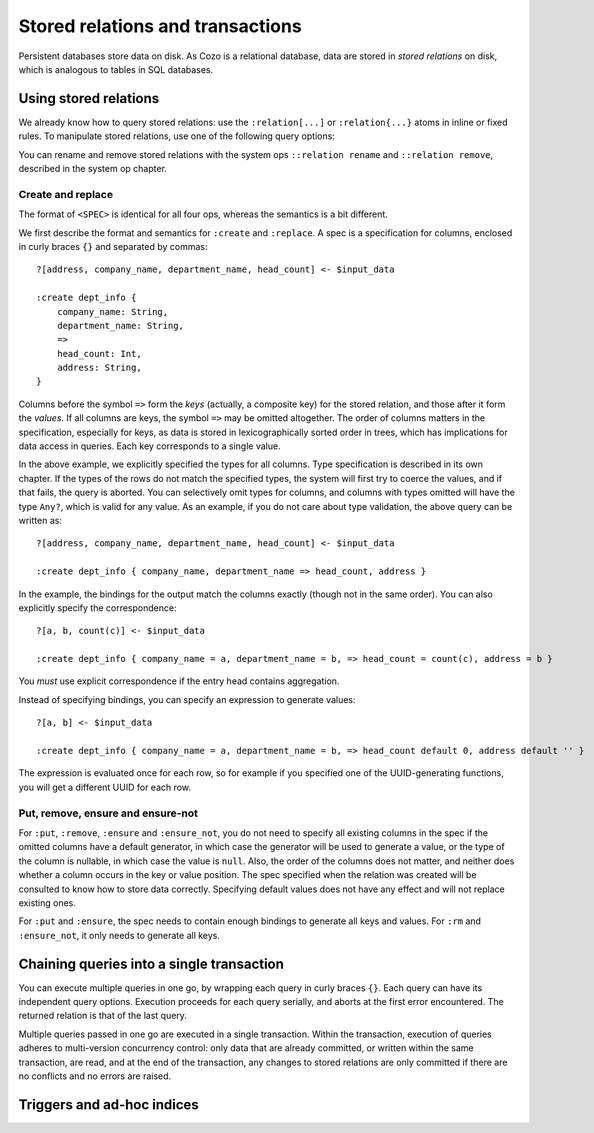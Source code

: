 ====================================
Stored relations and transactions
====================================

Persistent databases store data on disk. As Cozo is a relational database,
data are stored in *stored relations* on disk, which is analogous to tables in SQL databases.

---------------------------
Using stored relations
---------------------------

We already know how to query stored relations: 
use the ``:relation[...]`` or ``:relation{...}`` atoms in inline or fixed rules.
To manipulate stored relations, use one of the following query options:

.. module:: QueryOp
    :noindex:

.. function:: :create <NAME> <SPEC>

    Creates a stored relation with the given name and the given spec. 
    The named stored relation must not exist before.
    If a query is specified, data from the resulting relation is put into the created stored relation.
    This is the only stored relation-related query option in which a query may be omitted.

.. function:: :replace <NAME> <SPEC>

    This is similar to ``:create``, except that if the named stored relation exists beforehand, 
    it is completely replaced. The schema of the replaced relation need not match the new one.
    You cannot omit the query for ``:replace``.

.. function:: :put <NAME> <SPEC>

    Put data from the resulting relation into the named stored relation.
    If keys from the data exist beforehand, the rows are simply replaced with new ones.

.. function:: :ensure <NAME> <SPEC>

    Ensures that rows specified by the output relation and spec already exist in the database,
    and that no other process has written to these rows at commit since the transaction starts.
    Useful for ensuring read-write consistency.

.. function:: :rm <NAME> <SPEC>

    Remove data from the resulting relation from the named stored relation.
    Only keys are used.
    If a row from the resulting relation does not match any keys, nothing happens for that row,
    and no error is raised.

.. function:: :ensure_not <NAME> <SPEC>

    Ensures that rows specified by the output relation and spec do not exist in the database,
    and that no other process has written to these rows at commit since the transaction starts.
    Useful for ensuring read-write consistency.

You can rename and remove stored relations with the system ops ``::relation rename`` and ``::relation remove``,
described in the system op chapter.

^^^^^^^^^^^^^^^^^^^^^^^^^^^^^^^^^^^^^^^^^^^^^^^^^^^^^^^^
Create and replace
^^^^^^^^^^^^^^^^^^^^^^^^^^^^^^^^^^^^^^^^^^^^^^^^^^^^^^^^

The format of ``<SPEC>`` is identical for all four ops, whereas the semantics is a bit different.

We first describe the format and semantics for ``:create`` and ``:replace``.
A spec is a specification for columns, enclosed in curly braces ``{}`` and separated by commas::

    ?[address, company_name, department_name, head_count] <- $input_data

    :create dept_info {
        company_name: String,
        department_name: String,
        =>
        head_count: Int,
        address: String,
    }

Columns before the symbol ``=>`` form the *keys* (actually, a composite key) for the stored relation,
and those after it form the *values*.
If all columns are keys, the symbol ``=>`` may be omitted altogether.
The order of columns matters in the specification,
especially for keys, as data is stored in lexicographically sorted order in trees,
which has implications for data access in queries.
Each key corresponds to a single value.

In the above example, we explicitly specified the types for all columns.
Type specification is described in its own chapter.
If the types of the rows do not match the specified types,
the system will first try to coerce the values, and if that fails, the query is aborted.
You can selectively omit types for columns, and columns with types omitted will have the type ``Any?``,
which is valid for any value.
As an example, if you do not care about type validation, the above query can be written as::

    ?[address, company_name, department_name, head_count] <- $input_data

    :create dept_info { company_name, department_name => head_count, address }

In the example, the bindings for the output match the columns exactly (though not in the same order).
You can also explicitly specify the correspondence::

    ?[a, b, count(c)] <- $input_data

    :create dept_info { company_name = a, department_name = b, => head_count = count(c), address = b }

You *must* use explicit correspondence if the entry head contains aggregation.

Instead of specifying bindings, you can specify an expression to generate values::

    ?[a, b] <- $input_data

    :create dept_info { company_name = a, department_name = b, => head_count default 0, address default '' }

The expression is evaluated once for each row, so for example if you specified one of the UUID-generating functions,
you will get a different UUID for each row.

^^^^^^^^^^^^^^^^^^^^^^^^^^^^^^^^^^^^^^^^^^
Put, remove, ensure and ensure-not
^^^^^^^^^^^^^^^^^^^^^^^^^^^^^^^^^^^^^^^^^^

For ``:put``, ``:remove``, ``:ensure`` and ``:ensure_not``,
you do not need to specify all existing columns in the spec if the omitted columns have a default generator,
in which case the generator will be used to generate a value,
or the type of the column is nullable, in which case the value is ``null``.
Also, the order of the columns does not matter, and neither does whether a column occurs in the key or value position.
The spec specified when the relation was created will be consulted to know how to store data correctly.
Specifying default values does not have any effect and will not replace existing ones.

For ``:put`` and ``:ensure``, the spec needs to contain enough bindings to generate all keys and values.
For ``:rm`` and ``:ensure_not``, it only needs to generate all keys.

------------------------------------------------------
Chaining queries into a single transaction
------------------------------------------------------

You can execute multiple queries in one go,
by wrapping each query in curly braces ``{}``. Each query can have its independent query options.
Execution proceeds for each query serially, and aborts at the first error encountered.
The returned relation is that of the last query.

Multiple queries passed in one go are executed in a single transaction. Within the transaction,
execution of queries adheres to multi-version concurrency control: only data that are already committed,
or written within the same transaction, are read,
and at the end of the transaction, any changes to stored relations are only committed if there are no conflicts
and no errors are raised.


------------------------------------------------------
Triggers and ad-hoc indices
------------------------------------------------------